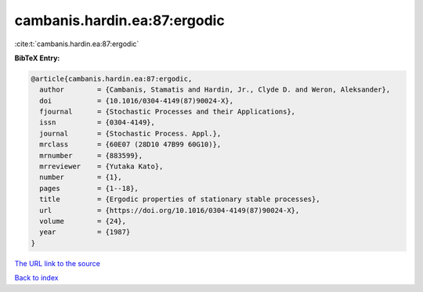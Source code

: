cambanis.hardin.ea:87:ergodic
=============================

:cite:t:`cambanis.hardin.ea:87:ergodic`

**BibTeX Entry:**

.. code-block:: bibtex

   @article{cambanis.hardin.ea:87:ergodic,
     author        = {Cambanis, Stamatis and Hardin, Jr., Clyde D. and Weron, Aleksander},
     doi           = {10.1016/0304-4149(87)90024-X},
     fjournal      = {Stochastic Processes and their Applications},
     issn          = {0304-4149},
     journal       = {Stochastic Process. Appl.},
     mrclass       = {60E07 (28D10 47B99 60G10)},
     mrnumber      = {883599},
     mrreviewer    = {Yutaka Kato},
     number        = {1},
     pages         = {1--18},
     title         = {Ergodic properties of stationary stable processes},
     url           = {https://doi.org/10.1016/0304-4149(87)90024-X},
     volume        = {24},
     year          = {1987}
   }

`The URL link to the source <https://doi.org/10.1016/0304-4149(87)90024-X>`__


`Back to index <../By-Cite-Keys.html>`__
